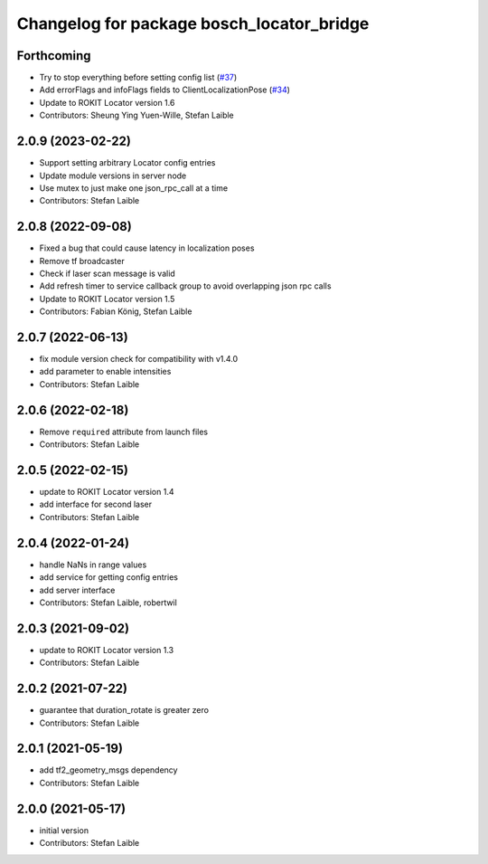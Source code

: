 ^^^^^^^^^^^^^^^^^^^^^^^^^^^^^^^^^^^^^^^^^^
Changelog for package bosch_locator_bridge
^^^^^^^^^^^^^^^^^^^^^^^^^^^^^^^^^^^^^^^^^^

Forthcoming
-----------
* Try to stop everything before setting config list (`#37 <https://github.com/boschglobal/locator_ros_bridge/issues/37>`_)
* Add errorFlags and infoFlags fields to ClientLocalizationPose (`#34 <https://github.com/boschglobal/locator_ros_bridge/issues/34>`_)
* Update to ROKIT Locator version 1.6
* Contributors: Sheung Ying Yuen-Wille, Stefan Laible

2.0.9 (2023-02-22)
------------------
* Support setting arbitrary Locator config entries
* Update module versions in server node
* Use mutex to just make one json_rpc_call at a time
* Contributors: Stefan Laible

2.0.8 (2022-09-08)
------------------
* Fixed a bug that could cause latency in localization poses
* Remove tf broadcaster
* Check if laser scan message is valid
* Add refresh timer to service callback group to avoid overlapping json rpc calls
* Update to ROKIT Locator version 1.5
* Contributors: Fabian König, Stefan Laible

2.0.7 (2022-06-13)
------------------
* fix module version check for compatibility with v1.4.0
* add parameter to enable intensities
* Contributors: Stefan Laible

2.0.6 (2022-02-18)
------------------
* Remove ``required`` attribute from launch files
* Contributors: Stefan Laible

2.0.5 (2022-02-15)
------------------
* update to ROKIT Locator version 1.4
* add interface for second laser
* Contributors: Stefan Laible

2.0.4 (2022-01-24)
------------------
* handle NaNs in range values
* add service for getting config entries
* add server interface
* Contributors: Stefan Laible, robertwil

2.0.3 (2021-09-02)
------------------
* update to ROKIT Locator version 1.3
* Contributors: Stefan Laible

2.0.2 (2021-07-22)
------------------
* guarantee that duration_rotate is greater zero
* Contributors: Stefan Laible

2.0.1 (2021-05-19)
------------------
* add tf2_geometry_msgs dependency
* Contributors: Stefan Laible

2.0.0 (2021-05-17)
------------------
* initial version
* Contributors: Stefan Laible
